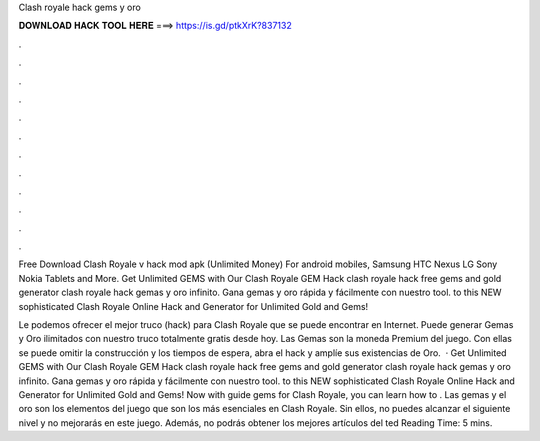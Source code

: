 Clash royale hack gems y oro



𝐃𝐎𝐖𝐍𝐋𝐎𝐀𝐃 𝐇𝐀𝐂𝐊 𝐓𝐎𝐎𝐋 𝐇𝐄𝐑𝐄 ===> https://is.gd/ptkXrK?837132



.



.



.



.



.



.



.



.



.



.



.



.

Free Download Clash Royale v hack mod apk (Unlimited Money) For android mobiles, Samsung HTC Nexus LG Sony Nokia Tablets and More. Get Unlimited GEMS with Our Clash Royale GEM Hack clash royale hack free gems and gold generator clash royale hack gemas y oro infinito. Gana gemas y oro rápida y fácilmente con nuestro tool. to this NEW sophisticated Clash Royale Online Hack and Generator for Unlimited Gold and Gems!

Le podemos ofrecer el mejor truco (hack) para Clash Royale que se puede encontrar en Internet. Puede generar Gemas y Oro ilimitados con nuestro truco totalmente gratis desde hoy. Las Gemas son la moneda Premium del juego. Con ellas se puede omitir la construcción y los tiempos de espera, abra el hack y amplíe sus existencias de Oro.  · Get Unlimited GEMS with Our Clash Royale GEM Hack clash royale hack free gems and gold generator clash royale hack gemas y oro infinito. Gana gemas y oro rápida y fácilmente con nuestro tool. to this NEW sophisticated Clash Royale Online Hack and Generator for Unlimited Gold and Gems! Now with guide gems for Clash Royale, you can learn how to . Las gemas y el oro son los elementos del juego que son los más esenciales en Clash Royale. Sin ellos, no puedes alcanzar el siguiente nivel y no mejorarás en este juego. Además, no podrás obtener los mejores artículos del ted Reading Time: 5 mins.
